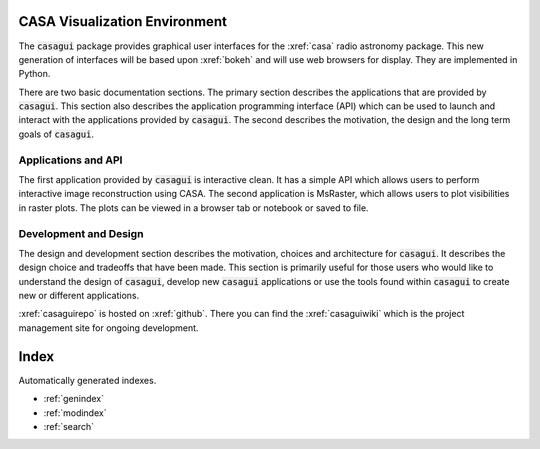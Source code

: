 .. casagui documentation master file, created by
   sphinx-quickstart on Tue Jun 29 18:33:59 2021.
   You can adapt this file completely to your liking, but it should at least
   contain the root `toctree` directive.

CASA Visualization Environment
==============================
The :code:`casagui` package provides graphical user interfaces for the :xref:`casa` radio astronomy
package. This new generation of interfaces will be based upon :xref:`bokeh` and will use
web browsers for display. They are implemented in Python.

There are two basic documentation sections.  The primary section describes the applications that are
provided by :code:`casagui`. This section also describes the application programming interface (API)
which can be used to launch and interact with the applications provided by :code:`casagui`. The
second describes the motivation, the design and the long term goals of :code:`casagui`.

Applications and API
--------------------

The first application provided by :code:`casagui` is interactive clean. It has a simple API which
allows users to perform interactive image reconstruction using CASA.  The second application is
MsRaster, which allows users to plot visibilities in raster plots.  The plots can be viewed in a
browser tab or notebook or saved to file.


    .. toctree::
       :maxdepth: 3

       applications/intro


Development and Design
-----------------------

The design and development section describes the motivation, choices and architecture for
:code:`casagui`. It describes the design choice and tradeoffs that have been made. This section
is primarily useful for those users who would like to understand the design of :code:`casagui`,
develop new :code:`casagui` applications or use the tools found within :code:`casagui` to create
new or different applications.

:xref:`casaguirepo` is hosted on :xref:`github`. There you can find the :xref:`casaguiwiki` which
is the project management site for ongoing development.

    .. toctree::
       :maxdepth: 3

       design/intro


Index
=======

Automatically generated indexes.

* :ref:`genindex`
* :ref:`modindex`
* :ref:`search`
